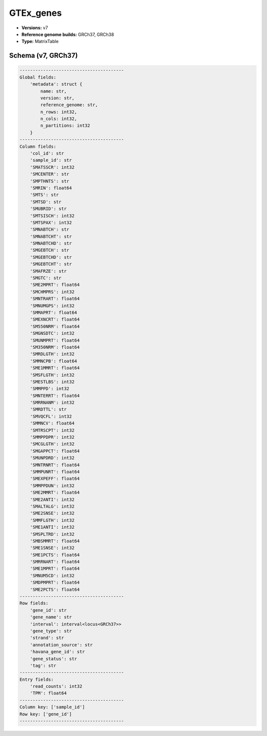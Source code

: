 .. _GTEx_genes:

GTEx_genes
==========

*  **Versions:** v7
*  **Reference genome builds:** GRCh37, GRCh38
*  **Type:** MatrixTable

Schema (v7, GRCh37)
~~~~~~~~~~~~~~~~~~~

.. code-block:: text

    ----------------------------------------
    Global fields:
        'metadata': struct {
            name: str, 
            version: str, 
            reference_genome: str, 
            n_rows: int32, 
            n_cols: int32, 
            n_partitions: int32
        } 
    ----------------------------------------
    Column fields:
        'col_id': str 
        'sample_id': str 
        'SMATSSCR': int32 
        'SMCENTER': str 
        'SMPTHNTS': str 
        'SMRIN': float64 
        'SMTS': str 
        'SMTSD': str 
        'SMUBRID': str 
        'SMTSISCH': int32 
        'SMTSPAX': int32 
        'SMNABTCH': str 
        'SMNABTCHT': str 
        'SMNABTCHD': str 
        'SMGEBTCH': str 
        'SMGEBTCHD': str 
        'SMGEBTCHT': str 
        'SMAFRZE': str 
        'SMGTC': str 
        'SME2MPRT': float64 
        'SMCHMPRS': int32 
        'SMNTRART': float64 
        'SMNUMGPS': int32 
        'SMMAPRT': float64 
        'SMEXNCRT': float64 
        'SM550NRM': float64 
        'SMGNSDTC': int32 
        'SMUNMPRT': float64 
        'SM350NRM': float64 
        'SMRDLGTH': int32 
        'SMMNCPB': float64 
        'SME1MMRT': float64 
        'SMSFLGTH': int32 
        'SMESTLBS': int32 
        'SMMPPD': int32 
        'SMNTERRT': float64 
        'SMRRNANM': int32 
        'SMRDTTL': str 
        'SMVQCFL': int32 
        'SMMNCV': float64 
        'SMTRSCPT': int32 
        'SMMPPDPR': int32 
        'SMCGLGTH': int32 
        'SMGAPPCT': float64 
        'SMUNPDRD': int32 
        'SMNTRNRT': float64 
        'SMMPUNRT': float64 
        'SMEXPEFF': float64 
        'SMMPPDUN': int32 
        'SME2MMRT': float64 
        'SME2ANTI': int32 
        'SMALTALG': int32 
        'SME2SNSE': int32 
        'SMMFLGTH': int32 
        'SME1ANTI': int32 
        'SMSPLTRD': int32 
        'SMBSMMRT': float64 
        'SME1SNSE': int32 
        'SME1PCTS': float64 
        'SMRRNART': float64 
        'SME1MPRT': float64 
        'SMNUM5CD': int32 
        'SMDPMPRT': float64 
        'SME2PCTS': float64 
    ----------------------------------------
    Row fields:
        'gene_id': str 
        'gene_name': str 
        'interval': interval<locus<GRCh37>> 
        'gene_type': str 
        'strand': str 
        'annotation_source': str 
        'havana_gene_id': str 
        'gene_status': str 
        'tag': str 
    ----------------------------------------
    Entry fields:
        'read_counts': int32 
        'TPM': float64 
    ----------------------------------------
    Column key: ['sample_id']
    Row key: ['gene_id']
    ----------------------------------------
    
